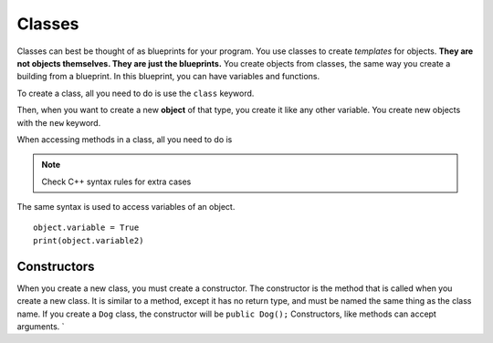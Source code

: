 =======
Classes
=======

Classes can best be thought of as blueprints for your program. You use classes to create *templates* for objects. **They are not objects themselves. They are just the blueprints.** You create objects from classes, the same way you create a building from a blueprint. In this blueprint, you can have variables and functions.

To create a class, all you need to do is use the ``class`` keyword.

.. tabs::

    .. code-tab:: java

        public class MyClass{
            //Variables and methods go here
            int variable;
        }
    .. code-tab:: c++

        class MyClass{
            //Variables and methods go here
            public:
                int variable;
        }
    .. code-tab:: py

        class MyClass:
            //Variables and methods go here


Then, when you want to create a new **object** of that type, you create it like any other variable. You create new objects with the ``new`` keyword.

.. tabs::

    .. code-tab:: java

        MyClass object = new MyClass();

    .. code-tab:: c++

        MyClass object();
        // OR
        MyClass object2 = new MyClass();

    .. code-tab:: py

        object = MyClass();

When accessing methods in a class, all you need to do is

.. tabs::

    .. code-tab:: java

        object.variable = 3;

    .. code-tab:: c++

        object.variable = 3;
        // OR
        object2->variable = True;

    .. code-tab:: py

        object.variable = 3;


.. note::
    Check C++ syntax rules for extra cases

The same syntax is used to access variables of an object.
::

    object.variable = True
    print(object.variable2)

Constructors
------------
When you create a new class, you must create a constructor. The constructor is the method that is called when you create a new class. It is similar to a method, except it has no return type, and must be named the same thing as the class name. If you create a ``Dog`` class, the constructor will be ``public Dog();`` Constructors, like methods can accept arguments.
`
